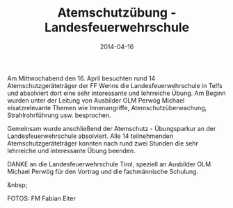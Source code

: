 #+TITLE: Atemschutzübung - Landesfeuerwehrschule
#+DATE: 2014-04-16
#+FACEBOOK_URL: 

Am Mittwochabend den 16. April besuchten rund 14 Atemschutzgeräteträger der FF Wenns die Landesfeuerwehrschule in Telfs und absolviert dort eine sehr interessante und lehrreiche Übung. Am Beginn wurden unter der Leitung von Ausbilder OLM Perwög Michael eisatzrelevante Themen wie Innenangriffe, Atemschutzüberwachung, Strahlrohrführung usw. besprochen.

Gemeinsam wurde anschließend der Atemschutz - Übungsparkur an der Landesfeuerwehrschule absolviert. Alle 14 teilnehmenden Atemschutzgeräteträger konnten nach rund zwei Stunden die sehr lehrreiche und interessante Übung beenden.

DANKE an die Landesfeuerwehrschule Tirol, speziell an Ausbilder OLM Michael Perwög für den Vortrag und die fachmännische Schulung.

&nbsp;

FOTOS: FM Fabian Eiter
